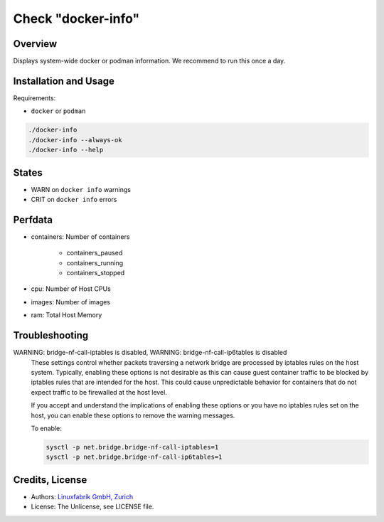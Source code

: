 Check "docker-info"
===================

Overview
--------

Displays system-wide docker or podman information. We recommend to run this once a day.


Installation and Usage
----------------------

Requirements:

* ``docker`` or ``podman``

.. code-block:: bash

    ./docker-info
    ./docker-info --always-ok
    ./docker-info --help


States
------

* WARN on ``docker info`` warnings
* CRIT on ``docker info`` errors


Perfdata
--------

* containers: Number of containers
    
    * containers_paused
    * containers_running
    * containers_stopped

* cpu: Number of Host CPUs
* images: Number of images
* ram: Total Host Memory


Troubleshooting
---------------

WARNING: bridge-nf-call-iptables is disabled, WARNING: bridge-nf-call-ip6tables is disabled
    These settings control whether packets traversing a network bridge are processed by iptables rules on the host system. Typically, enabling these options is not desirable as this can cause guest container traffic to be blocked by iptables rules that are intended for the host. This could cause unpredictable behavior for containers that do not expect traffic to be firewalled at the host level.

    If you accept and understand the implications of enabling these options or you have no iptables rules set on the host, you can enable these options to remove the warning messages.

    To enable:

    .. code-block:: bash

        sysctl -p net.bridge.bridge-nf-call-iptables=1
        sysctl -p net.bridge.bridge-nf-call-ip6tables=1


Credits, License
----------------

* Authors: `Linuxfabrik GmbH, Zurich <https://www.linuxfabrik.ch>`_
* License: The Unlicense, see LICENSE file.

